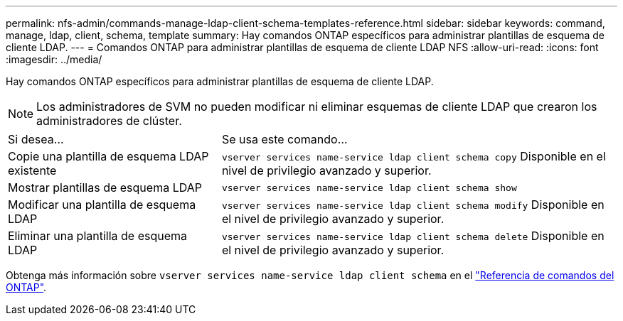 ---
permalink: nfs-admin/commands-manage-ldap-client-schema-templates-reference.html 
sidebar: sidebar 
keywords: command, manage, ldap, client, schema, template 
summary: Hay comandos ONTAP específicos para administrar plantillas de esquema de cliente LDAP. 
---
= Comandos ONTAP para administrar plantillas de esquema de cliente LDAP NFS
:allow-uri-read: 
:icons: font
:imagesdir: ../media/


[role="lead"]
Hay comandos ONTAP específicos para administrar plantillas de esquema de cliente LDAP.

[NOTE]
====
Los administradores de SVM no pueden modificar ni eliminar esquemas de cliente LDAP que crearon los administradores de clúster.

====
[cols="35,65"]
|===


| Si desea... | Se usa este comando... 


 a| 
Copie una plantilla de esquema LDAP existente
 a| 
`vserver services name-service ldap client schema copy` Disponible en el nivel de privilegio avanzado y superior.



 a| 
Mostrar plantillas de esquema LDAP
 a| 
`vserver services name-service ldap client schema show`



 a| 
Modificar una plantilla de esquema LDAP
 a| 
`vserver services name-service ldap client schema modify` Disponible en el nivel de privilegio avanzado y superior.



 a| 
Eliminar una plantilla de esquema LDAP
 a| 
`vserver services name-service ldap client schema delete` Disponible en el nivel de privilegio avanzado y superior.

|===
Obtenga más información sobre `vserver services name-service ldap client schema` en el link:https://docs.netapp.com/us-en/ontap-cli/search.html?q=vserver+services+name-service+ldap+client+schema["Referencia de comandos del ONTAP"^].
